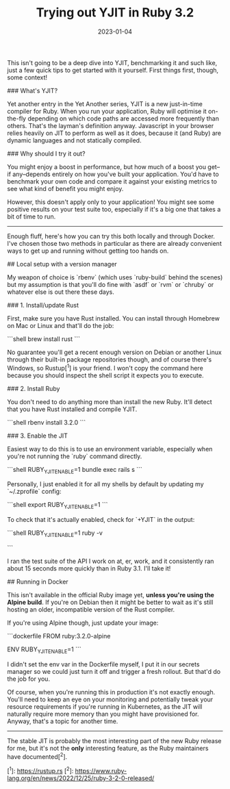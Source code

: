 #+TITLE: Trying out YJIT in Ruby 3.2
#+DATE: 2023-01-04
#+CATEGORY: programming
This isn't going to be a deep dive into YJIT, benchmarking it and such like, just a few quick tips to get started with it yourself. First things first, though, some context!

### What's YJIT?

Yet another entry in the Yet Another series, YJIT is a new just-in-time compiler for Ruby. When you run your application, Ruby will optimise it on-the-fly depending on which code paths are accessed more frequently than others. That's the layman's definition anyway. Javascript in your browser relies heavily on JIT to perform as well as it does, because it (and Ruby) are dynamic languages and not statically compiled.

### Why should I try it out?

You might enjoy a boost in performance, but how much of a boost you get--if any--depends entirely on how you've built your application. You'd have to benchmark your own code and compare it against your existing metrics to see what kind of benefit you might enjoy.

However, this doesn't apply only to your application! You might see some positive results on your test suite too, especially if it's a big one that takes a bit of time to run.

------

Enough fluff, here's how you can try this both locally and through Docker. I've chosen those two methods in particular as there are already convenient ways to get up and running without getting too hands on.

## Local setup with a version manager

My weapon of choice is `rbenv` (which uses `ruby-build` behind the scenes) but my assumption is that you'll do fine with `asdf` or `rvm` or `chruby` or whatever else is out there these days.


### 1. Install/update Rust

First, make sure you have Rust installed. You can install through Homebrew on Mac or Linux and that'll do the job:

```shell
brew install rust
```

No guarantee you'll get a recent enough version on Debian or another Linux through their built-in package repositories though, and of course there's Windows, so Rustup[^1] is your friend. I won't copy the command here because you should inspect the shell script it expects you to execute.

### 2. Install Ruby

You don't need to do anything more than install the new Ruby. It'll detect that you have Rust installed and compile YJIT.

```shell
rbenv install 3.2.0
```

### 3. Enable the JIT

Easiest way to do this is to use an environment variable, especially when you're not running the `ruby` command directly.

```shell
RUBY_YJIT_ENABLE=1 bundle exec rails s
```

Personally, I just enabled it for all my shells by default by updating my `~/.zprofile` config:

```shell
export RUBY_YJIT_ENABLE=1
```

To check that it's actually enabled, check for `+YJIT` in the output:

```shell
RUBY_YJIT_ENABLE=1 ruby -v

# ruby 3.2.0 (2022-12-25 revision a528908271) +YJIT [x86_64-darwin22]
```

I ran the test suite of the API I work on at, er, work, and it consistently ran about 15 seconds more quickly than in Ruby 3.1. I'll take it!

## Running in Docker

This isn't available in the official Ruby image yet, **unless you're using the Alpine build**. If you're on Debian then it might be better to wait as it's still hosting an older, incompatible version of the Rust compiler.

If you're using Alpine though, just update your image:

```dockerfile
FROM ruby:3.2.0-alpine

ENV RUBY_YJIT_ENABLE=1
```

I didn't set the env var in the Dockerfile myself, I put it in our secrets manager so we could just turn it off and trigger a fresh rollout. But that'd do the job for you.

Of course, when you're running this in production it's not exactly enough. You'll need to keep an eye on your monitoring and potentially tweak your resource requirements if you're running in Kubernetes, as the JIT will naturally require more memory than you might have provisioned for. Anyway, that's a topic for another time.

-------

The stable JIT is probably the most interesting part of the new Ruby release for me, but it's not the *only* interesting feature, as the Ruby maintainers have documented[^2].

[^1]: https://rustup.rs
[^2]: https://www.ruby-lang.org/en/news/2022/12/25/ruby-3-2-0-released/
